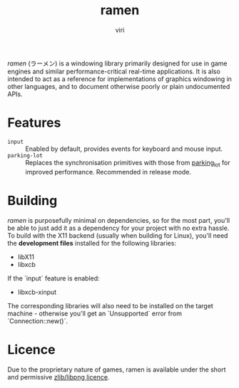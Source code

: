 #+title: ramen
#+author: viri
#+email: hi@viri.moe

/ramen/ (ラーメン) is a windowing library primarily designed for use in game engines and similar performance-critical real-time applications. It is also intended to act as a reference for implementations of graphics windowing in other languages, and to document otherwise poorly or plain undocumented APIs.

* Features
- =input= :: Enabled by default, provides events for keyboard and mouse input.
- =parking-lot= :: Replaces the synchronisation primitives with those from [[https://github.com/Amanieu/parking_lot][parking_lot]] for improved performance. Recommended in release mode.
* Building
/ramen/ is purposefully minimal on dependencies, so for the most part, you'll be able to just add it as a dependency for your project with no extra hassle. To build with the X11 backend (usually when building for Linux), you'll need the **development files** installed for the following libraries:
- libX11
- libxcb
If the `input` feature is enabled:
- libxcb-xinput
The corresponding libraries will also need to be installed on the target machine - otherwise you'll get an `Unsupported` error from `Connection::new()`.
* Licence
Due to the proprietary nature of games, ramen is available under the short and permissive [[./LICENCE.org][zlib/libpng licence]].
